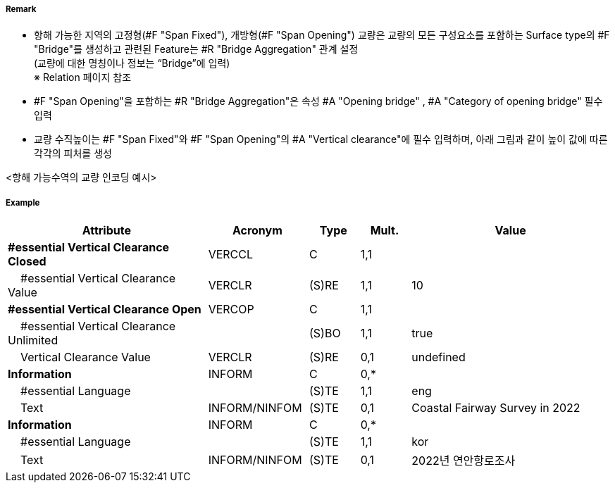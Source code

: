 // tag::SpanOpening[]
===== Remark

- 항해 가능한 지역의 고정형(#F "Span Fixed"), 개방형(#F "Span Opening") 교량은 교량의 모든 구성요소를 포함하는 Surface type의 #F "Bridge"를 생성하고 관련된 Feature는 #R "Bridge Aggregation" 관계 설정 +
(교량에 대한 명칭이나 정보는 “Bridge”에 입력) +
※ Relation 페이지 참조 +
- #F "Span Opening"을 포함하는 #R "Bridge Aggregation"은 속성 #A "Opening bridge"
, #A "Category of opening bridge" 필수 입력
- 교량 수직높이는 #F "Span Fixed"와 #F "Span Opening"의 #A "Vertical clearance"에 필수 입력하며, 아래 그림과 같이 높이 값에 따른 각각의 피처를 생성

<항해 가능수역의 교량 인코딩 예시>
//image::../images/SpanOpening/SpanOpening_image-1.png[width=400]
//image::../images/SpanOpening/SpanOpening_image-2.png[width=400]


===== Example
[cols="20,10,5,5,20", options="header"]
|===
|Attribute |Acronym |Type |Mult. |Value
|**#essential Vertical Clearance Closed**|VERCCL|C|1,1| 
|    #essential Vertical Clearance Value|VERCLR|(S)RE|1,1| 10
|**#essential Vertical Clearance Open**|VERCOP|C|1,1| 
|    #essential Vertical Clearance Unlimited||(S)BO|1,1| true
|    Vertical Clearance Value|VERCLR|(S)RE|0,1| undefined
|**Information**|INFORM|C|0,*| 
|    #essential Language||(S)TE|1,1| eng
|    Text|INFORM/NINFOM|(S)TE|0,1| Coastal Fairway Survey in 2022
|**Information**|INFORM|C|0,*| 
|    #essential Language||(S)TE|1,1| kor
|    Text|INFORM/NINFOM|(S)TE|0,1| 2022년 연안항로조사
|===

// end::SpanOpening[]
